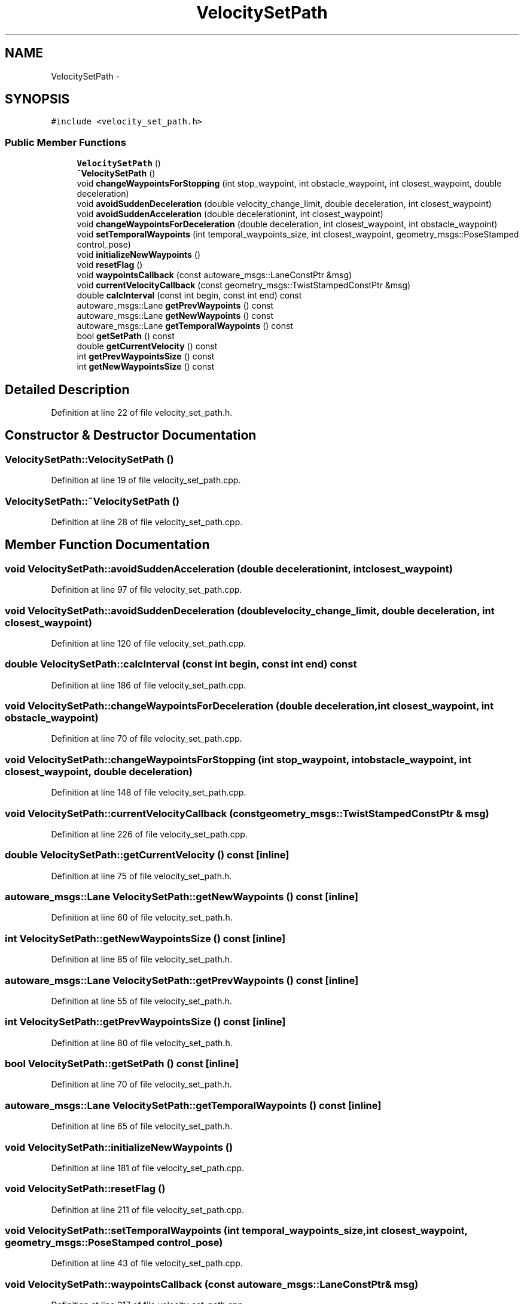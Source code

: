 .TH "VelocitySetPath" 3 "Fri May 22 2020" "Autoware_Doxygen" \" -*- nroff -*-
.ad l
.nh
.SH NAME
VelocitySetPath \- 
.SH SYNOPSIS
.br
.PP
.PP
\fC#include <velocity_set_path\&.h>\fP
.SS "Public Member Functions"

.in +1c
.ti -1c
.RI "\fBVelocitySetPath\fP ()"
.br
.ti -1c
.RI "\fB~VelocitySetPath\fP ()"
.br
.ti -1c
.RI "void \fBchangeWaypointsForStopping\fP (int stop_waypoint, int obstacle_waypoint, int closest_waypoint, double deceleration)"
.br
.ti -1c
.RI "void \fBavoidSuddenDeceleration\fP (double velocity_change_limit, double deceleration, int closest_waypoint)"
.br
.ti -1c
.RI "void \fBavoidSuddenAcceleration\fP (double decelerationint, int closest_waypoint)"
.br
.ti -1c
.RI "void \fBchangeWaypointsForDeceleration\fP (double deceleration, int closest_waypoint, int obstacle_waypoint)"
.br
.ti -1c
.RI "void \fBsetTemporalWaypoints\fP (int temporal_waypoints_size, int closest_waypoint, geometry_msgs::PoseStamped control_pose)"
.br
.ti -1c
.RI "void \fBinitializeNewWaypoints\fP ()"
.br
.ti -1c
.RI "void \fBresetFlag\fP ()"
.br
.ti -1c
.RI "void \fBwaypointsCallback\fP (const autoware_msgs::LaneConstPtr &msg)"
.br
.ti -1c
.RI "void \fBcurrentVelocityCallback\fP (const geometry_msgs::TwistStampedConstPtr &msg)"
.br
.ti -1c
.RI "double \fBcalcInterval\fP (const int begin, const int end) const "
.br
.ti -1c
.RI "autoware_msgs::Lane \fBgetPrevWaypoints\fP () const "
.br
.ti -1c
.RI "autoware_msgs::Lane \fBgetNewWaypoints\fP () const "
.br
.ti -1c
.RI "autoware_msgs::Lane \fBgetTemporalWaypoints\fP () const "
.br
.ti -1c
.RI "bool \fBgetSetPath\fP () const "
.br
.ti -1c
.RI "double \fBgetCurrentVelocity\fP () const "
.br
.ti -1c
.RI "int \fBgetPrevWaypointsSize\fP () const "
.br
.ti -1c
.RI "int \fBgetNewWaypointsSize\fP () const "
.br
.in -1c
.SH "Detailed Description"
.PP 
Definition at line 22 of file velocity_set_path\&.h\&.
.SH "Constructor & Destructor Documentation"
.PP 
.SS "VelocitySetPath::VelocitySetPath ()"

.PP
Definition at line 19 of file velocity_set_path\&.cpp\&.
.SS "VelocitySetPath::~VelocitySetPath ()"

.PP
Definition at line 28 of file velocity_set_path\&.cpp\&.
.SH "Member Function Documentation"
.PP 
.SS "void VelocitySetPath::avoidSuddenAcceleration (double decelerationint, int closest_waypoint)"

.PP
Definition at line 97 of file velocity_set_path\&.cpp\&.
.SS "void VelocitySetPath::avoidSuddenDeceleration (double velocity_change_limit, double deceleration, int closest_waypoint)"

.PP
Definition at line 120 of file velocity_set_path\&.cpp\&.
.SS "double VelocitySetPath::calcInterval (const int begin, const int end) const"

.PP
Definition at line 186 of file velocity_set_path\&.cpp\&.
.SS "void VelocitySetPath::changeWaypointsForDeceleration (double deceleration, int closest_waypoint, int obstacle_waypoint)"

.PP
Definition at line 70 of file velocity_set_path\&.cpp\&.
.SS "void VelocitySetPath::changeWaypointsForStopping (int stop_waypoint, int obstacle_waypoint, int closest_waypoint, double deceleration)"

.PP
Definition at line 148 of file velocity_set_path\&.cpp\&.
.SS "void VelocitySetPath::currentVelocityCallback (const geometry_msgs::TwistStampedConstPtr & msg)"

.PP
Definition at line 226 of file velocity_set_path\&.cpp\&.
.SS "double VelocitySetPath::getCurrentVelocity () const\fC [inline]\fP"

.PP
Definition at line 75 of file velocity_set_path\&.h\&.
.SS "autoware_msgs::Lane VelocitySetPath::getNewWaypoints () const\fC [inline]\fP"

.PP
Definition at line 60 of file velocity_set_path\&.h\&.
.SS "int VelocitySetPath::getNewWaypointsSize () const\fC [inline]\fP"

.PP
Definition at line 85 of file velocity_set_path\&.h\&.
.SS "autoware_msgs::Lane VelocitySetPath::getPrevWaypoints () const\fC [inline]\fP"

.PP
Definition at line 55 of file velocity_set_path\&.h\&.
.SS "int VelocitySetPath::getPrevWaypointsSize () const\fC [inline]\fP"

.PP
Definition at line 80 of file velocity_set_path\&.h\&.
.SS "bool VelocitySetPath::getSetPath () const\fC [inline]\fP"

.PP
Definition at line 70 of file velocity_set_path\&.h\&.
.SS "autoware_msgs::Lane VelocitySetPath::getTemporalWaypoints () const\fC [inline]\fP"

.PP
Definition at line 65 of file velocity_set_path\&.h\&.
.SS "void VelocitySetPath::initializeNewWaypoints ()"

.PP
Definition at line 181 of file velocity_set_path\&.cpp\&.
.SS "void VelocitySetPath::resetFlag ()"

.PP
Definition at line 211 of file velocity_set_path\&.cpp\&.
.SS "void VelocitySetPath::setTemporalWaypoints (int temporal_waypoints_size, int closest_waypoint, geometry_msgs::PoseStamped control_pose)"

.PP
Definition at line 43 of file velocity_set_path\&.cpp\&.
.SS "void VelocitySetPath::waypointsCallback (const autoware_msgs::LaneConstPtr & msg)"

.PP
Definition at line 217 of file velocity_set_path\&.cpp\&.

.SH "Author"
.PP 
Generated automatically by Doxygen for Autoware_Doxygen from the source code\&.
